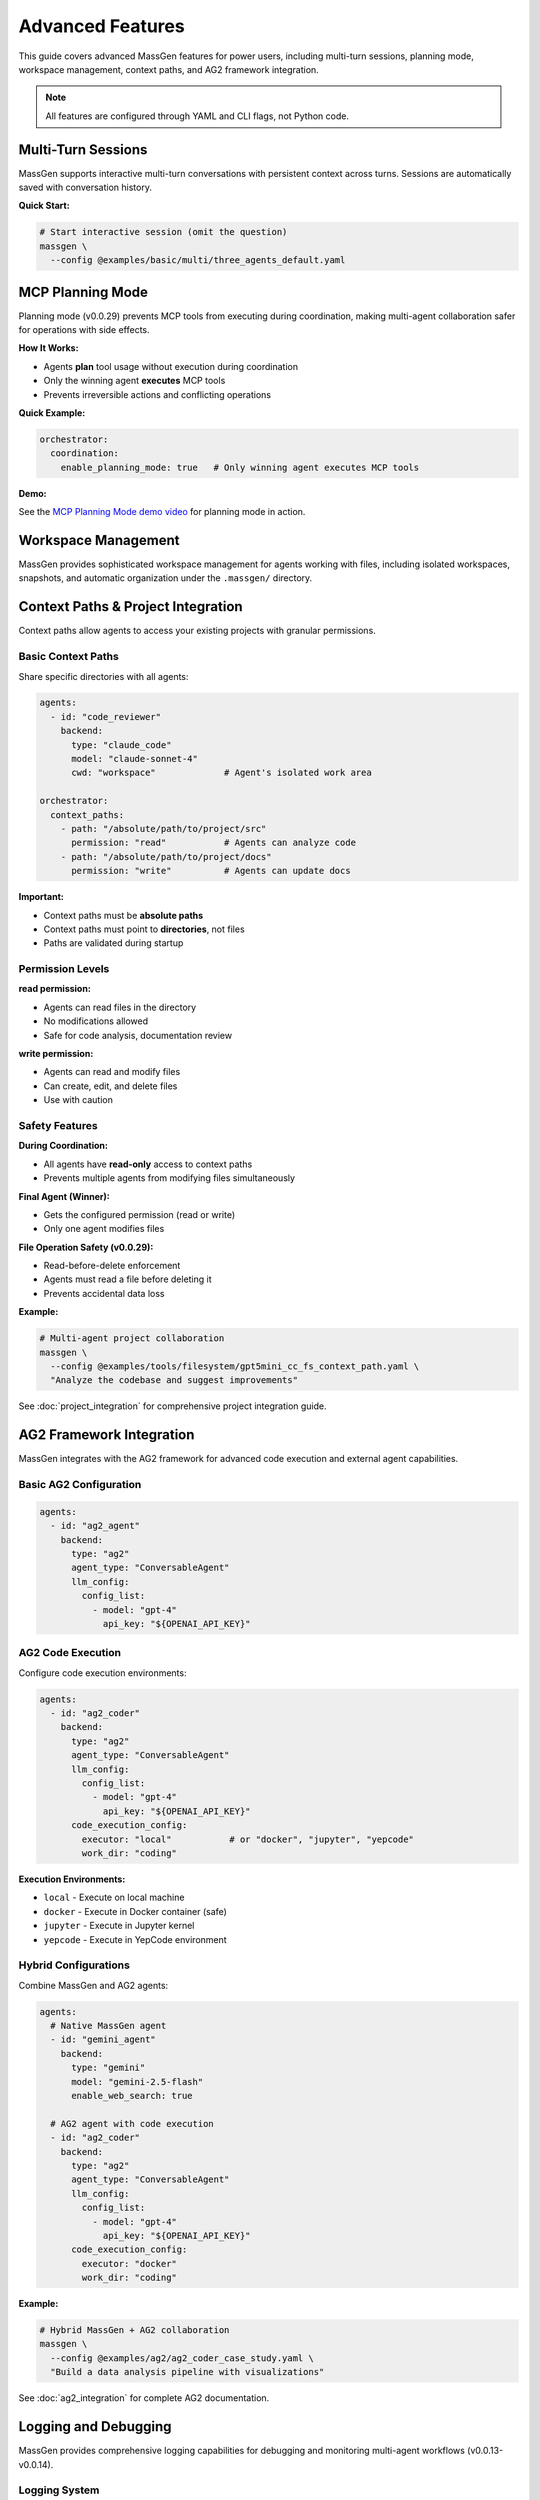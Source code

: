 Advanced Features
=================

This guide covers advanced MassGen features for power users, including multi-turn sessions, planning mode, workspace management, context paths, and AG2 framework integration.

.. note::

   All features are configured through YAML and CLI flags, not Python code.

Multi-Turn Sessions
-------------------

MassGen supports interactive multi-turn conversations with persistent context across turns. Sessions are automatically saved with conversation history.

**Quick Start:**

.. code-block:: bash

   # Start interactive session (omit the question)
   massgen \
     --config @examples/basic/multi/three_agents_default.yaml

.. seealso::
   :doc:`multi_turn_mode` - Complete interactive mode guide including commands (/clear, /quit), session storage, coordination tracking, and debugging

MCP Planning Mode
-----------------

Planning mode (v0.0.29) prevents MCP tools from executing during coordination, making multi-agent collaboration safer for operations with side effects.

**How It Works:**

* Agents **plan** tool usage without execution during coordination
* Only the winning agent **executes** MCP tools
* Prevents irreversible actions and conflicting operations

**Quick Example:**

.. code-block:: yaml

   orchestrator:
     coordination:
       enable_planning_mode: true   # Only winning agent executes MCP tools

.. seealso::
   :doc:`mcp_integration` - Complete MCP planning mode guide including configuration, supported backends, and safety considerations

**Demo:**

See the `MCP Planning Mode demo video <https://youtu.be/jLrMMEIr118>`_ for planning mode in action.

Workspace Management
--------------------

MassGen provides sophisticated workspace management for agents working with files, including isolated workspaces, snapshots, and automatic organization under the ``.massgen/`` directory.

.. seealso::
   :doc:`file_operations` - Complete workspace management guide including workspace isolation, snapshots, temporary workspaces, and .massgen directory structure

Context Paths & Project Integration
------------------------------------

Context paths allow agents to access your existing projects with granular permissions.

Basic Context Paths
~~~~~~~~~~~~~~~~~~~

Share specific directories with all agents:

.. code-block:: yaml

   agents:
     - id: "code_reviewer"
       backend:
         type: "claude_code"
         model: "claude-sonnet-4"
         cwd: "workspace"             # Agent's isolated work area

   orchestrator:
     context_paths:
       - path: "/absolute/path/to/project/src"
         permission: "read"           # Agents can analyze code
       - path: "/absolute/path/to/project/docs"
         permission: "write"          # Agents can update docs

**Important:**

* Context paths must be **absolute paths**
* Context paths must point to **directories**, not files
* Paths are validated during startup

Permission Levels
~~~~~~~~~~~~~~~~~

**read permission:**

* Agents can read files in the directory
* No modifications allowed
* Safe for code analysis, documentation review

**write permission:**

* Agents can read and modify files
* Can create, edit, and delete files
* Use with caution

Safety Features
~~~~~~~~~~~~~~~

**During Coordination:**

* All agents have **read-only** access to context paths
* Prevents multiple agents from modifying files simultaneously

**Final Agent (Winner):**

* Gets the configured permission (read or write)
* Only one agent modifies files

**File Operation Safety (v0.0.29):**

* Read-before-delete enforcement
* Agents must read a file before deleting it
* Prevents accidental data loss

**Example:**

.. code-block:: bash

   # Multi-agent project collaboration
   massgen \
     --config @examples/tools/filesystem/gpt5mini_cc_fs_context_path.yaml \
     "Analyze the codebase and suggest improvements"

See :doc:`project_integration` for comprehensive project integration guide.

AG2 Framework Integration
--------------------------

MassGen integrates with the AG2 framework for advanced code execution and external agent capabilities.

Basic AG2 Configuration
~~~~~~~~~~~~~~~~~~~~~~~

.. code-block:: yaml

   agents:
     - id: "ag2_agent"
       backend:
         type: "ag2"
         agent_type: "ConversableAgent"
         llm_config:
           config_list:
             - model: "gpt-4"
               api_key: "${OPENAI_API_KEY}"

AG2 Code Execution
~~~~~~~~~~~~~~~~~~

Configure code execution environments:

.. code-block:: yaml

   agents:
     - id: "ag2_coder"
       backend:
         type: "ag2"
         agent_type: "ConversableAgent"
         llm_config:
           config_list:
             - model: "gpt-4"
               api_key: "${OPENAI_API_KEY}"
         code_execution_config:
           executor: "local"           # or "docker", "jupyter", "yepcode"
           work_dir: "coding"

**Execution Environments:**

* ``local`` - Execute on local machine
* ``docker`` - Execute in Docker container (safe)
* ``jupyter`` - Execute in Jupyter kernel
* ``yepcode`` - Execute in YepCode environment

Hybrid Configurations
~~~~~~~~~~~~~~~~~~~~~

Combine MassGen and AG2 agents:

.. code-block:: yaml

   agents:
     # Native MassGen agent
     - id: "gemini_agent"
       backend:
         type: "gemini"
         model: "gemini-2.5-flash"
         enable_web_search: true

     # AG2 agent with code execution
     - id: "ag2_coder"
       backend:
         type: "ag2"
         agent_type: "ConversableAgent"
         llm_config:
           config_list:
             - model: "gpt-4"
               api_key: "${OPENAI_API_KEY}"
         code_execution_config:
           executor: "docker"
           work_dir: "coding"

**Example:**

.. code-block:: bash

   # Hybrid MassGen + AG2 collaboration
   massgen \
     --config @examples/ag2/ag2_coder_case_study.yaml \
     "Build a data analysis pipeline with visualizations"

See :doc:`ag2_integration` for complete AG2 documentation.

Logging and Debugging
---------------------

MassGen provides comprehensive logging capabilities for debugging and monitoring multi-agent workflows (v0.0.13-v0.0.14).

Logging System
~~~~~~~~~~~~~~

**Unified Logging Infrastructure:**

* Centralized logger with colored console output
* File logging with automatic organization
* Consistent format across all backends
* Color-coded log levels for better visibility

**Log Levels:**

* **DEBUG** (cyan): Verbose information for troubleshooting
* **INFO** (green): General operational messages
* **WARNING** (yellow): Important notices
* **ERROR** (red): Error conditions

Debug Mode
~~~~~~~~~~

Enable verbose debugging with the ``--debug`` flag:

.. code-block:: bash

   # Enable debug mode
   massgen \
     --config @examples/basic/multi/three_agents_default.yaml \
     --debug \
     "Your question"

**Debug Output Includes:**

* Detailed orchestrator activities
* Agent messages and coordination events
* Backend operations and API calls
* Tool calls and responses
* MCP server interactions
* File operations and permissions
* Voting and consensus tracking

Log File Structure
~~~~~~~~~~~~~~~~~~

Logs are organized in a structured directory:

.. code-block:: text

   massgen_logs/
   └── log_{timestamp}/
       ├── agent_outputs/
       │   ├── agent_id.txt                    # Raw output from each agent
       │   ├── final_presentation_agent_id.txt # Final presentation
       │   └── system_status.txt               # System status information
       ├── agent_id/
       │   └── {answer_generation_timestamp}/
       │       └── files_included_in_generated_answer
       ├── final_workspace/
       │   └── agent_id/
       │       └── {answer_generation_timestamp}/
       │           └── files_included_in_generated_answer
       └── massgen.log / massgen_debug.log     # Main log file

**Log Files:**

* ``massgen.log``: General logging (INFO level)
* ``massgen_debug.log``: Verbose debugging (DEBUG level, when --debug is used)

Reading Logs
~~~~~~~~~~~~

**Find Your Logs:**

.. code-block:: bash

   # Logs are in massgen_logs/ directory
   ls -lt massgen_logs/          # List recent log directories

   # View debug log
   cat massgen_logs/log_*/massgen_debug.log

   # View agent output
   cat massgen_logs/log_*/agent_outputs/agent_id.txt

**What to Look For:**

* **Orchestrator Activities**: Coordination rounds, voting results, consensus detection
* **Agent Messages**: What each agent is thinking and proposing
* **Backend Operations**: API calls, response times, token usage
* **Tool Calls**: Which tools were called and their results
* **Errors**: Stack traces and error messages

Common Debug Scenarios
~~~~~~~~~~~~~~~~~~~~~~

**Problem: Agents not collaborating:**

.. code-block:: bash

   # Check debug log for coordination events
   grep "coordination" massgen_logs/log_*/massgen_debug.log

   # Check voting results
   grep "vote" massgen_logs/log_*/massgen_debug.log

**Problem: MCP tools not working:**

.. code-block:: bash

   # Check MCP server initialization
   grep "MCP" massgen_logs/log_*/massgen_debug.log

   # Check tool calls
   grep "tool_call" massgen_logs/log_*/massgen_debug.log

**Problem: File operations failing:**

.. code-block:: bash

   # Check file operations
   grep "file" massgen_logs/log_*/massgen_debug.log

   # Check permissions
   grep "permission" massgen_logs/log_*/massgen_debug.log

Coordination Tracking
---------------------

MassGen includes a comprehensive coordination tracking system for visualizing multi-agent interactions (v0.0.19).

Coordination Table
~~~~~~~~~~~~~~~~~~

Press ``r`` during execution to view the interactive coordination table:

.. code-block:: bash

   # Start MassGen
   massgen \
     --config @examples/basic/multi/three_agents_default.yaml

   # During execution, press 'r' to view coordination table

**Coordination Table Shows:**

* Agent status across all rounds
* Answers provided by each agent
* Votes cast by each agent
* Coordination events (NEW_ANSWER, VOTE, ERROR, TIMEOUT)
* Timestamps for all events
* Consensus detection

Agent Status Tracking
~~~~~~~~~~~~~~~~~~~~~

**Agent Status Types:**

* **STREAMING**: Agent is currently generating response
* **VOTED**: Agent has cast a vote
* **ANSWERED**: Agent has provided an answer
* **RESTARTING**: Agent is restarting based on new information
* **ERROR**: Agent encountered an error
* **TIMEOUT**: Agent exceeded time limit
* **COMPLETED**: Agent finished its task

**Action Types:**

* **NEW_ANSWER**: Agent provided a new answer
* **VOTE**: Agent voted for another agent's answer
* **VOTE_IGNORED**: Vote was not counted (late arrival, etc.)
* **ERROR**: Agent operation failed
* **TIMEOUT**: Agent operation timed out
* **CANCELLED**: Agent operation was cancelled

Understanding the Coordination Table
~~~~~~~~~~~~~~~~~~~~~~~~~~~~~~~~~~~~~

**Table Format:**

.. code-block:: text

   Round 1:
   ┌────────────┬────────────┬────────────┬────────────┐
   │ Agent      │ Status     │ Action     │ Timestamp  │
   ├────────────┼────────────┼────────────┼────────────┤
   │ agent1     │ ANSWERED   │ NEW_ANSWER │ 14:30:22   │
   │ agent2     │ VOTED      │ VOTE       │ 14:30:45   │
   │ agent3     │ ANSWERED   │ NEW_ANSWER │ 14:30:50   │
   └────────────┴────────────┴────────────┴────────────┘

**Reading the Table:**

1. **Round Number**: Shows which coordination round
2. **Agent Column**: Agent ID
3. **Status**: Current agent state (see Agent Status Types)
4. **Action**: What action the agent took
5. **Timestamp**: When the action occurred

**Coordination Events:**

* **Answer Generation**: Agent creates a new answer (NEW_ANSWER)
* **Voting**: Agent votes for another agent's answer (VOTE)
* **Coordination**: Multiple agents refine based on others' work
* **Consensus**: System detects when agents agree (multiple votes for same answer)

Using Coordination Data for Debugging
~~~~~~~~~~~~~~~~~~~~~~~~~~~~~~~~~~~~~~

**Identify Stuck Agents:**

.. code-block:: text

   # Look for agents with TIMEOUT or ERROR status
   Round 3:
   agent1    COMPLETED    VOTE         14:35:10
   agent2    TIMEOUT      TIMEOUT      14:35:45  ← Agent stuck
   agent3    COMPLETED    VOTE         14:35:12

**Track Voting Patterns:**

.. code-block:: text

   # See which agents are influencing the group
   Round 2:
   agent1    ANSWERED     NEW_ANSWER   14:32:10
   agent2    VOTED        VOTE         14:32:30  ← Voted for agent1
   agent3    VOTED        VOTE         14:32:35  ← Voted for agent1
   # Consensus: agent1's answer is winning

**Detect Collaboration Issues:**

.. code-block:: text

   # All agents providing answers, no votes = poor collaboration
   Round 3:
   agent1    ANSWERED     NEW_ANSWER   14:33:00
   agent2    ANSWERED     NEW_ANSWER   14:33:05
   agent3    ANSWERED     NEW_ANSWER   14:33:10
   # Problem: No agent is voting for others' answers

Coordination Tracker API
~~~~~~~~~~~~~~~~~~~~~~~~~

The coordination tracker captures all events programmatically:

**Events Tracked:**

* Answer submissions with timestamps
* Vote submissions with target agent
* Agent status transitions
* Phase changes (coordination → final presentation)
* Error conditions
* Timeout events

**Use Cases:**

* Post-execution analysis
* Performance optimization
* Understanding agent behavior
* Debugging coordination issues
* Generating coordination reports

Advanced CLI Options
--------------------

Complete CLI reference:

.. code-block:: bash

   massgen \
     --config path/to/config.yaml \  # Configuration file
     --model model-name \            # Quick model setup (alternative to --config)
     --backend backend-type \        # Backend type for quick setup
     --system-message "prompt" \     # Custom system message
     --no-display \                  # Disable real-time UI
     --no-logs \                     # Disable logging
     --debug \                       # Enable debug mode
     "Your question"                 # Optional - omit for interactive mode

See :doc:`../reference/cli` for complete CLI documentation.

Configuration Best Practices
-----------------------------

1. **Incremental Testing**

   * Test single agent before multi-agent
   * Verify tools work individually
   * Add complexity gradually

2. **Workspace Organization**

   * See :doc:`file_operations` for workspace best practices

3. **Permission Management**

   * Start with read-only context paths
   * Test in isolated directories first
   * Use write permissions sparingly

4. **MCP Safety**

   * Enable planning mode for file operations
   * Use tool filtering (allowed_tools, exclude_tools)
   * Test MCP servers independently

5. **Multi-Turn Sessions**

   * Use clear conversation boundaries
   * Review session summaries
   * Clean up old sessions periodically

6. **Debugging**

   * Use ``--debug`` for troubleshooting
   * Check logs in ``agent_outputs/log_{time}/``
   * Verify configuration with simple tests first

Advanced Examples
-----------------

Complex Multi-Agent System
~~~~~~~~~~~~~~~~~~~~~~~~~~

.. code-block:: yaml

   agents:
     # Research agent with web search
     - id: "researcher"
       backend:
         type: "gemini"
         model: "gemini-2.5-flash"
         enable_web_search: true
       system_message: "Research specialist with web search capabilities"

     # Analysis agent with reasoning
     - id: "analyst"
       backend:
         type: "openai"
         model: "gpt-5"
         reasoning:
           effort: "high"
       system_message: "Deep analysis with advanced reasoning"

     # Development agent with file operations
     - id: "developer"
       backend:
         type: "claude_code"
         model: "claude-sonnet-4"
         cwd: "workspace"
       system_message: "Development specialist with file operations"

     # Testing agent with AG2 code execution
     - id: "tester"
       backend:
         type: "ag2"
         agent_type: "ConversableAgent"
         llm_config:
           config_list:
             - model: "gpt-4"
               api_key: "${OPENAI_API_KEY}"
         code_execution_config:
           executor: "docker"
           work_dir: "testing"

   orchestrator:
     max_rounds: 5
     voting_config:
       threshold: 0.6
     snapshot_storage: "snapshots"
     agent_temporary_workspace: "temp"
     coordination:
       enable_planning_mode: true
     context_paths:
       - path: "/path/to/project/src"
         permission: "read"
       - path: "/path/to/project/tests"
         permission: "write"

Performance Optimization
------------------------

Parallel Execution
~~~~~~~~~~~~~~~~~~

MassGen executes agents in parallel by default. No special configuration needed.

Resource Management
~~~~~~~~~~~~~~~~~~~

Control agent resources:

.. code-block:: yaml

   backend:
     type: "openai"
     model: "gpt-5-nano"
     max_tokens: 4096              # Limit response length
     timeout: 60                   # Request timeout

   orchestrator:
     max_rounds: 5                 # Limit coordination rounds

Cost Optimization
~~~~~~~~~~~~~~~~~

Strategies to reduce costs:

* Use **GPT-5-nano** instead of GPT-5
* Use **Gemini 2.5 Flash** for research (very cost-effective)
* Use **Grok-3-mini** instead of Grok-3
* Use **LM Studio** for local, free inference
* Limit ``max_rounds`` in orchestrator
* Reduce ``max_tokens`` for concise responses

Next Steps
----------

* :doc:`multi_turn_mode` - Interactive sessions and conversation management
* :doc:`file_operations` - Workspace management and file operations
* :doc:`project_integration` - Secure project access with context paths
* :doc:`ag2_integration` - AG2 framework integration
* :doc:`mcp_integration` - MCP planning mode and tool filtering
* :doc:`../examples/advanced_patterns` - Advanced configuration patterns
* :doc:`../reference/yaml_schema` - Complete YAML reference

Troubleshooting
---------------

**Session not found:**

Check session storage configuration:

.. code-block:: yaml

   orchestrator:
     session_storage: "sessions"    # Sessions saved to .massgen/sessions/

**Workspace permissions error:**

See :doc:`file_operations` for workspace setup and troubleshooting.

**Context path not found:**

Verify paths are absolute and exist:

.. code-block:: yaml

   context_paths:
     - path: "/absolute/path/to/dir"  # ✅ Absolute
       permission: "read"

   # Not this:
     - path: "relative/path"           # ❌ Must be absolute
       permission: "read"

**Planning mode not working:**

Ensure backend supports planning mode:

.. code-block:: yaml

   # Supported backends for planning mode
   backend:
     type: "openai"      # ✅
     type: "claude"      # ✅
     type: "gemini"      # ✅

   # Not supported
   backend:
     type: "grok"        # ❌ Planning mode not available
